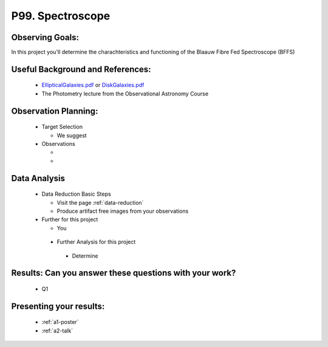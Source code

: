 .. _p99-spectroscope:

P99. Spectroscope
=================

Observing Goals:
^^^^^^^^^^^^^^^^

In this project you'll determine the charachteristics and functioning of the Blaauw Fibre Fed Spectroscope (BFFS)

Useful Background and References:
^^^^^^^^^^^^^^^^^^^^^^^^^^^^^^^^^

   *  `EllipticalGalaxies.pdf <https://www.astro.rug.nl/~sctrager/teaching/PoG/2013/EllipticalGalaxies.pdf>`__ or `DiskGalaxies.pdf <https://www.astro.rug.nl/~sctrager/teaching/PoG/2013/DiskGalaxies.pdf>`__
   *  The Photometry lecture from the Observational Astronomy Course

Observation Planning:
^^^^^^^^^^^^^^^^^^^^^

   *  Target Selection

      *  We suggest 

   *  Observations

      *  
      *  

Data Analysis
^^^^^^^^^^^^^

   *  Data Reduction Basic Steps

      *  Visit the page :ref:`data-reduction`
      *  Produce artifact free images from your observations

   *  Further for this project

      *  You

    *  Further Analysis for this project

      *  Determine

Results: Can you answer these questions with your work?
^^^^^^^^^^^^^^^^^^^^^^^^^^^^^^^^^^^^^^^^^^^^^^^^^^^^^^^

   *  Q1 

Presenting your results:
^^^^^^^^^^^^^^^^^^^^^^^^

   - :ref:`a1-poster`
   - :ref:`a2-talk`
